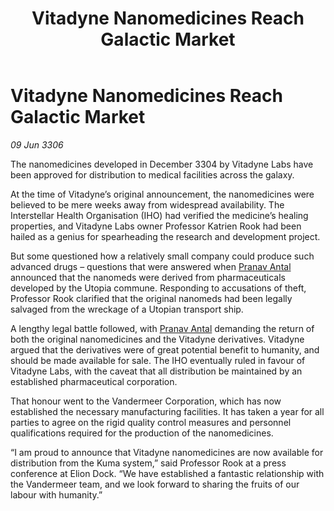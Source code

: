 :PROPERTIES:
:ID:       7eb18cef-e9ca-4a9f-ac4c-ea0816977ff0
:END:
#+title: Vitadyne Nanomedicines Reach Galactic Market
#+filetags: :galnet:

* Vitadyne Nanomedicines Reach Galactic Market

/09 Jun 3306/

The nanomedicines developed in December 3304 by Vitadyne Labs have been approved for distribution to medical facilities across the galaxy. 

At the time of Vitadyne’s original announcement, the nanomedicines were believed to be mere weeks away from widespread availability. The Interstellar Health Organisation (IHO) had verified the medicine’s healing properties, and Vitadyne Labs owner Professor Katrien Rook had been hailed as a genius for spearheading the research and development project.  

But some questioned how a relatively small company could produce such advanced drugs – questions that were answered when [[id:05ab22a7-9952-49a3-bdc0-45094cdaff6a][Pranav Antal]] announced that the nanomeds were derived from pharmaceuticals developed by the Utopia commune. Responding to accusations of theft, Professor Rook clarified that the original nanomeds had been legally salvaged from the wreckage of a Utopian transport ship. 

A lengthy legal battle followed, with [[id:05ab22a7-9952-49a3-bdc0-45094cdaff6a][Pranav Antal]] demanding the return of both the original nanomedicines and the Vitadyne derivatives. Vitadyne argued that the derivatives were of great potential benefit to humanity, and should be made available for sale. The IHO eventually ruled in favour of Vitadyne Labs, with the caveat that all distribution be maintained by an established pharmaceutical corporation.  

That honour went to the Vandermeer Corporation, which has now established the necessary manufacturing facilities. It has taken a year for all parties to agree on the rigid quality control measures and personnel qualifications required for the production of the nanomedicines. 

“I am proud to announce that Vitadyne nanomedicines are now available for distribution from the Kuma system,” said Professor Rook at a press conference at Elion Dock. “We have established a fantastic relationship with the Vandermeer team, and we look forward to sharing the fruits of our labour with humanity.”
